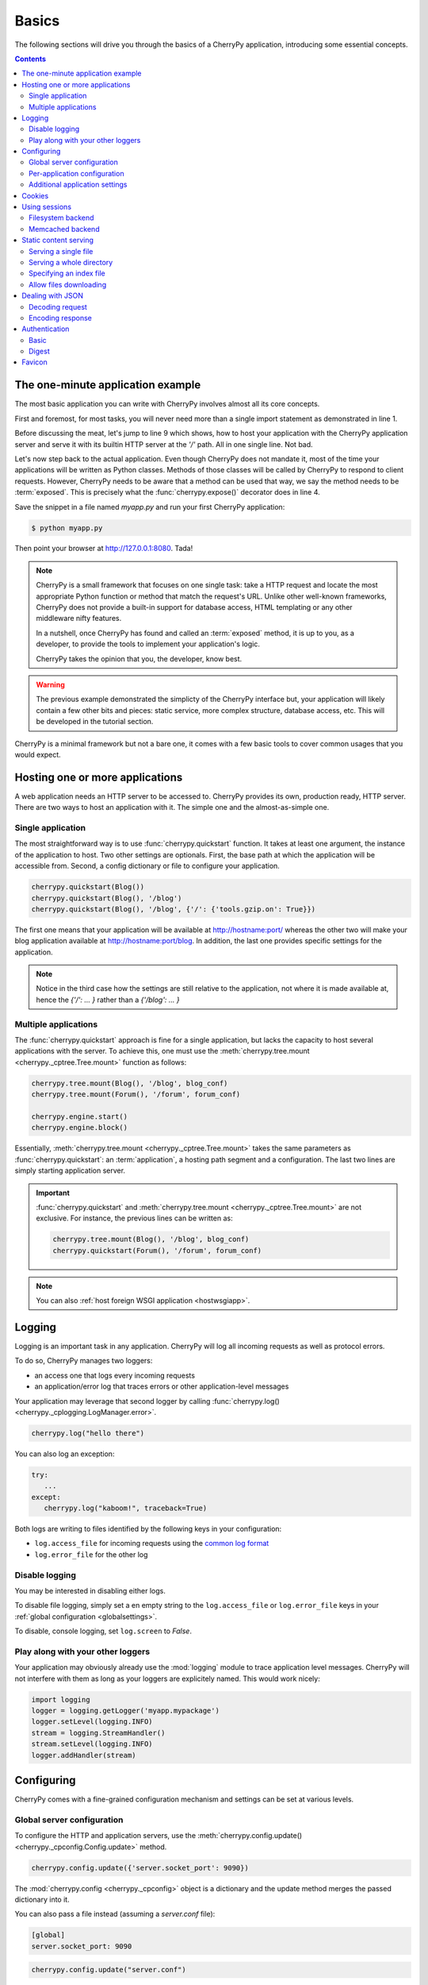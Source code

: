 .. _basics:

Basics
------

The following sections will drive you through the basics of
a CherryPy application, introducing some essential concepts.

.. contents::
   :depth:  4

The one-minute application example
##################################

The most basic application you can write with CherryPy 
involves almost all its core concepts.

.. code-block:: python
   :linenos:

   import cherrypy
   
   class Root(object):
       @cherrypy.expose
       def index(self):
           return "Hello World!"

   if __name__ == '__main__':
      cherrypy.quickstart(Root(), '/')


First and foremost, for most tasks, you will never need more than
a single import statement as demonstrated in line 1.

Before discussing the meat, let's jump to line 9 which shows,
how to host your application with the CherryPy application server
and serve it with its builtin HTTP server at the `'/'` path. 
All in one single line. Not bad.

Let's now step back to the actual application. Even though CherryPy
does not mandate it, most of the time your applications 
will be written as Python classes. Methods of those classes will
be called by CherryPy to respond to client requests. However,
CherryPy needs to be aware that a method can be used that way, we
say the method needs to be :term:`exposed`. This is precisely
what the :func:`cherrypy.expose()` decorator does in line 4. 

Save the snippet in a file named `myapp.py` and run your first
CherryPy application:

.. code-block:: bash

   $ python myapp.py

Then point your browser at http://127.0.0.1:8080. Tada!


.. note::

   CherryPy is a small framework that focuses on one single task: 
   take a HTTP request and locate the most appropriate
   Python function or method that match the request's URL. 
   Unlike other well-known frameworks, CherryPy does not 
   provide a built-in support for database access, HTML
   templating or any other middleware nifty features. 

   In a nutshell, once CherryPy has found and called an 
   :term:`exposed` method, it is up to you, as a developer, to
   provide the tools to implement your application's logic.

   CherryPy takes the opinion that you, the developer, know best.

.. warning::

   The previous example demonstrated the simplicty of the
   CherryPy interface but, your application will likely
   contain a few other bits and pieces: static service,
   more complex structure, database access, etc. 
   This will be developed in the tutorial section.


CherryPy is a minimal framework but not a bare one, it comes
with a few basic tools to cover common usages that you would
expect.

Hosting one or more applications
################################

A web application needs an HTTP server to be accessed to. CherryPy
provides its own, production ready, HTTP server. There are two
ways to host an application with it. The simple one and the almost-as-simple one.

Single application
^^^^^^^^^^^^^^^^^^

The most straightforward way is to use :func:`cherrypy.quickstart`
function. It takes at least one argument, the instance of the 
application to host. Two other settings are optionals. First, the
base path at which the application will be accessible from. Second,
a config dictionary or file to configure your application.

.. code-block:: python

   cherrypy.quickstart(Blog())
   cherrypy.quickstart(Blog(), '/blog')
   cherrypy.quickstart(Blog(), '/blog', {'/': {'tools.gzip.on': True}})

The first one means that your application will be available at
http://hostname:port/ whereas the other two will make your blog
application available at http://hostname:port/blog. In addition,
the last one provides specific settings for the application.

.. note::

   Notice in the third case how the settings are still 
   relative to the application, not where it is made available at, 
   hence the `{'/': ... }` rather than a `{'/blog': ... }`


Multiple applications
^^^^^^^^^^^^^^^^^^^^^

The :func:`cherrypy.quickstart` approach is fine for a single application,
but lacks the capacity to host several applications with the server.
To achieve this, one must use the :meth:`cherrypy.tree.mount <cherrypy._cptree.Tree.mount>` 
function as follows:

.. code-block:: python

   cherrypy.tree.mount(Blog(), '/blog', blog_conf)
   cherrypy.tree.mount(Forum(), '/forum', forum_conf)
   
   cherrypy.engine.start()
   cherrypy.engine.block()

Essentially, :meth:`cherrypy.tree.mount <cherrypy._cptree.Tree.mount>`  
takes the same parameters as :func:`cherrypy.quickstart`: an :term:`application`, 
a hosting path segment and a configuration. The last two lines 
are simply starting application server.

.. important::

   :func:`cherrypy.quickstart` and :meth:`cherrypy.tree.mount <cherrypy._cptree.Tree.mount>` 
   are not exclusive. For instance, the previous lines can be written as:

   .. code-block:: python

      cherrypy.tree.mount(Blog(), '/blog', blog_conf)
      cherrypy.quickstart(Forum(), '/forum', forum_conf)

.. note::
   
   You can also :ref:`host foreign WSGI application <hostwsgiapp>`.


Logging
#######

Logging is an important task in any application. CherryPy will
log all incoming requests as well as protocol errors.

To do so, CherryPy manages two loggers:

- an access one that logs every incoming requests 
- an application/error log that traces errors or other application-level messages

Your application may leverage that second logger by calling
:func:`cherrypy.log() <cherrypy._cplogging.LogManager.error>`. 

.. code-block:: python

   cherrypy.log("hello there")

You can also log an exception:

.. code-block:: python

   try:
      ...
   except:
      cherrypy.log("kaboom!", traceback=True)

Both logs are writing to files identified by the following keys
in your configuration:

- ``log.access_file`` for incoming requests using the 
  `common log format <http://en.wikipedia.org/wiki/Common_Log_Format>`_
- ``log.error_file`` for the other log

.. seealso::

   Refer to the :mod:`cherrypy._cplogging` module for more
   details about CherryPy's logging architecture.

Disable logging
^^^^^^^^^^^^^^^

You may be interested in disabling either logs.

To disable file logging, simply set a en empty string to the 
``log.access_file`` or ``log.error_file`` keys in your 
:ref:`global configuration <globalsettings>`.

To disable, console logging, set ``log.screen`` to `False`.


Play along with your other loggers
^^^^^^^^^^^^^^^^^^^^^^^^^^^^^^^^^^

Your application may obviously already use the :mod:`logging`
module to trace application level messages. CherryPy will not
interfere with them as long as your loggers are explicitely
named. This would work nicely:

.. code-block:: python
		
    import logging
    logger = logging.getLogger('myapp.mypackage')
    logger.setLevel(logging.INFO)
    stream = logging.StreamHandler()
    stream.setLevel(logging.INFO)
    logger.addHandler(stream)

.. _config:

Configuring
###########

CherryPy comes with a fine-grained configuration mechanism and 
settings can be set at various levels.

.. seealso::

   Once you have the reviewed the basics, please refer
   to the :ref:`in-depth discussion <configindepth>` 
   around configuration.

.. _globalsettings:

Global server configuration
^^^^^^^^^^^^^^^^^^^^^^^^^^^

To configure the HTTP and application servers, 
use the :meth:`cherrypy.config.update() <cherrypy._cpconfig.Config.update>` 
method.

.. code-block:: python

   cherrypy.config.update({'server.socket_port': 9090})

The :mod:`cherrypy.config <cherrypy._cpconfig>` object is a dictionary and the 
update method merges the passed dictionary into it.

You can also pass a file instead (assuming a `server.conf`
file):

.. code-block:: ini

   [global]
   server.socket_port: 9090

.. code-block:: python

   cherrypy.config.update("server.conf")

.. warning::

   :meth:`cherrypy.config.update() <cherrypy._cpconfig.Config.update>`  
   is not meant to be used to configure the application. 
   It is a common mistake. It is used to configure the server and engine.

.. _perappconf:

Per-application configuration
^^^^^^^^^^^^^^^^^^^^^^^^^^^^^

To configure your application, pass in a dictionary or a file 
when you associate your application to the server.

.. code-block:: python

   cherrypy.quickstart(myapp, '/', {'/': {'tools.gzip.on': True}})

or via a file (called `app.conf` for instance):

.. code-block:: ini

   [/]
   tools.gzip.on: True

.. code-block:: python

   cherrypy.quickstart(myapp, '/', "app.conf")
 
Although, you can define most of your configuration in a global
fashion, it is sometimes convenient to define them
where they are applied in the code.

.. code-block:: python

   class Root(object):
       @cherrypy.expose
       @cherrypy.tools.gzip()
       def index(self):
           return "hello world!"

A variant notation to the above:

.. code-block:: python

   class Root(object):
       @cherrypy.expose
       def index(self):
           return "hello world!"
       index._cp_config = {'tools.gzip.on': True}

Both methods have the same effect so pick the one
that suits your style best.

Additional application settings
^^^^^^^^^^^^^^^^^^^^^^^^^^^^^^^

You can add settings that are not specific to a request URL
and retrieve them from your page handler as follows:

.. code-block:: ini
		
   [/]
   tools.gzip.on: True

   [googleapi]
   key = "..."
   appid = "..."
   
.. code-block:: python

   class Root(object):
       @cherrypy.expose
       def index(self):
           google_appid = cherrypy.request.app.config['googleapi']['appid']
           return "hello world!"

   cherrypy.quickstart(Root(), '/', "app.conf")


Cookies
#######

CherryPy uses the :mod:`Cookie` module from python and in particular the
:class:`Cookie.SimpleCookie` object type to handle cookies.

- To send a cookie to a browser, set ``cherrypy.response.cookie[key] = value``.
- To retrieve a cookie sent by a browser, use ``cherrypy.request.cookie[key]``.
- To delete a cookie (on the client side), you must *send* the cookie with its
  expiration time set to `0`:

.. code-block:: python

    cherrypy.response.cookie[key] = value
    cherrypy.response.cookie[key]['expires'] = 0

It's important to understand that the request cookies are **not** automatically
copied to the response cookies. Clients will send the same cookies on every
request, and therefore ``cherrypy.request.cookie`` should be populated each
time. But the server doesn't need to send the same cookies with every response;
therefore, ``cherrypy.response.cookie`` will usually be empty. When you wish
to “delete” (expire) a cookie, therefore, you must set
``cherrypy.response.cookie[key] = value`` first, and then set its ``expires``
attribute to 0.

Extended example:

.. code-block:: python

    import cherrypy

    class MyCookieApp(object):
        @cherrypy.expose
        def set(self):
            cookie = cherrypy.response.cookie
            cookie['cookieName'] = 'cookieValue'
            cookie['cookieName']['path'] = '/'
            cookie['cookieName']['max-age'] = 3600
            cookie['cookieName']['version'] = 1
            return "<html><body>Hello, I just sent you a cookie</body></html>"

        @cherrypy.expose
        def read(self):
            cookie = cherrypy.request.cookie
            res = """<html><body>Hi, you sent me %s cookies.<br />
                    Here is a list of cookie names/values:<br />""" % len(cookie)
            for name in cookie.keys():
                res += "name: %s, value: %s<br>" % (name, cookie[name].value)
            return res + "</body></html>"

    if __name__ == '__main__':
        cherrypy.quickstart(MyCookieApp(), '/cookie')


.. _basicsession:

Using sessions
##############

Sessions are one of the most common mechanism used by developers to 
identify users and synchronize their activity. By default, CherryPy
does not activate sessions because it is not a mandatory feature
to have, to enable it simply add the following settings in your
configuration:

.. code-block:: ini

   [/]
   tools.sessions.on: True

.. code-block:: python

   cherrypy.quickstart(myapp, '/', "app.conf")
 
Sessions are, by default, stored in RAM so, if you restart your server
all of your current sessions will be lost. You can store them in memcached
or on the filesystem instead.

Using sessions in your applications is done as follows:

.. code-block:: python

   import cherrypy
  
   @cherrypy.expose
   def index(self):
       if 'count' not in cherrypy.session:
          cherrypy.session['count'] = 0
       cherrypy.session['count'] += 1

In this snippet, everytime the the index page handler is called,
the current user's session has its `'count'` key incremented by `1`.

CherryPy knows which session to use by inspecting the cookie
sent alongside the request. This cookie contains the session
identifier used by CherryPy to load the user's session from
the storage.

.. seealso::

   Refer to the :mod:`cherrypy.lib.sessions` module for more
   details about the session interface and implementation.
   Notably you will learn about sessions expiration.

Filesystem backend
^^^^^^^^^^^^^^^^^^

Using a filesystem is a simple to not lose your sessions
between reboots. Each session is saved in its own file within
the given directory. 

.. code-block:: ini

   [/]
   tools.sessions.on: True
   tools.sessions.storage_type = "file"
   tools.sessions.storage_path = "/some/directorys"

Memcached backend
^^^^^^^^^^^^^^^^^

`Memcached <http://memcached.org/>`_ is a popular key-store on top of your RAM, 
it is distributed and a good choice if you want to
share sessions outside of the process running CherryPy.

.. code-block:: ini

   [/]
   tools.sessions.on: True
   tools.sessions.storage_type = "memcached"

.. _staticontent:

Static content serving
######################

CherryPy can serve your static content such as images, javascript and 
CSS resources, etc. 

.. note::

   CherryPy uses the :mod:`mimetypes` module to determine the
   best content-type to serve a particular resource. If the choice
   is not valid, you can simply set more media-types as follows:

   .. code-block:: python
 
      import mimetypes
      mimetypes.types_map['.csv'] = 'text/csv'


Serving a single file
^^^^^^^^^^^^^^^^^^^^^

You can serve a single file as follows:

.. code-block:: ini

   [/style.css]
   tools.staticfile.on = True
   tools.staticfile.filename = "/home/site/style.css"

CherryPy will automatically respond to URLs such as 
`http://hostname/style.css`.

Serving a whole directory
^^^^^^^^^^^^^^^^^^^^^^^^^

Serving a whole directory is similar to a single file:

.. code-block:: ini

   [/static]
   tools.staticdir.on = True
   tools.staticdir.dir = "/home/site/static"

Assuming you have a file at `static/js/my.js`, 
CherryPy will automatically respond to URLs such as 
`http://hostname/static/js/my.js`.


.. note::

   CherryPy always requires the absolute path to the files or directories
   it will serve. If you have several static sections to configure
   but located in the same root directory, you can use the following 
   shortcut:

   
   .. code-block:: ini

      [/]
      tools.staticdir.root = "/home/site"

      [/static]
      tools.staticdir.on = True
      tools.staticdir.dir = "static"

Specifying an index file
^^^^^^^^^^^^^^^^^^^^^^^^^

By default, CherryPy will repsond to the root of a static
directory with an 404 error indicating the path '/' was not found.
To specify an index file, you can use the following:

.. code-block:: ini

   [/static]
   tools.staticdir.on = True
   tools.staticdir.dir = "/home/site/static"
   tools.staticdir.index = "index.html"

Assuming you have a file at `static/index.html`, 
CherryPy will automatically respond to URLs such as 
`http://hostname/static/` by returning its contents.


Allow files downloading
^^^^^^^^^^^^^^^^^^^^^^^

Using ``"application/x-download"`` response content-type,
you can tell a browser that a resource should be downloaded
onto the user's machine rather than displayed.

You could for instance write a page handler as follows:

.. code-block:: python

    from cherrypy.lib.static import serve_file

    @cherrypy.expose
    def download(self, filepath):
        return serve_file(filepath, "application/x-download", "attachment")

Assuming the filepath is a valid path on your machine, the 
response would be considered as a downloadable content by
the browser.

.. warning::

   The above page handler is a security risk on its own since any file
   of the server could be accessed (if the user running the
   server had permissions on them).


Dealing with JSON
#################

CherryPy has built-in support for JSON encoding and decoding
of the request and/or response.

Decoding request
^^^^^^^^^^^^^^^^

To automatically decode the content of a request using JSON:

.. code-block:: python

   class Root(object):
       @cherrypy.expose
       @cherrypy.tools.json_in()
       def index(self):
           data = cherrypy.request.json

The `json` attribute attached to the request contains
the decoded content.

Encoding response
^^^^^^^^^^^^^^^^^

To automatically encode the content of a response using JSON:

.. code-block:: python

   class Root(object):
       @cherrypy.expose
       @cherrypy.tools.json_out()
       def index(self):
           return {'key': 'value'}

CherryPy will encode any content returned by your page handler
using JSON. Not all type of objects may natively be
encoded.

Authentication
##############

CherryPy provides support for two very simple authentication mechanisms,
both described in :rfc:`2617`: Basic and Digest. They are most commonly
known to trigger a browser's popup asking users their name
and password.

Basic
^^^^^

Basic authentication is the simplest form of authentication however
it is not a secure one as the user's credentials are embedded into
the request. We advise against using it unless you are running on
SSL or within a closed network.

.. code-block:: python

   from cherrypy.lib import auth_basic

   USERS = {'jon': 'secret'}

   def validate_password(username, password):
       if username in USERS and USERS[username] == password:
          return True
       return False

   conf = {
      '/protected/area': {
          'tools.auth_basic.on': True,
          'tools.auth_basic.realm': 'localhost',
          'tools.auth_basic.checkpassword': validate_password
       } 
   }

   cherrypy.quickstart(myapp, '/', conf)

Simply put, you have to provide a function that will
be called by CherryPy passing the username and password 
decoded from the request.

The function can read its data from any source it has to: a file,
a database, memory, etc.


Digest
^^^^^^

Digest authentication differs by the fact the credentials
are not carried on by the request so it's a little more secure
than basic.

CherryPy's digest support has a similar interface to the 
basic one explained above.

.. code-block:: python

   from cherrypy.lib import auth_digest

   USERS = {'jon': 'secret'}

   conf = {
      '/protected/area': {
           'tools.auth_digest.on': True,
           'tools.auth_digest.realm': 'localhost',
           'tools.auth_digest.get_ha1': auth_digest.get_ha1_dict_plain(USERS),
           'tools.auth_digest.key': 'a565c27146791cfb'
      }
   }

   cherrypy.quickstart(myapp, '/', conf)

Favicon
#######

CherryPy serves its own sweet red cherrypy as the default 
`favicon <http://en.wikipedia.org/wiki/Favicon>`_ using the static file
tool. You can serve your own favicon as follows:

.. code-block:: python

    import cherrypy

    class HelloWorld(object):
       @cherrypy.expose
       def index(self):
           return "Hello World!"

    if __name__ == '__main__':
        cherrypy.quickstart(HelloWorld(), '/',
            {
                '/favicon.ico':
                {
                    'tools.staticfile.on': True,
                    'tools.staticfile.filename': '/path/to/myfavicon.ico'
                }
            }
        )

Please refer to the :ref:`static serving <staticontent>` section
for more details.

You can also use a file to configure it:

.. code-block:: ini

    [/favicon.ico]
    tools.staticfile.on: True
    tools.staticfile.filename: "/path/to/myfavicon.ico"


.. code-block:: python

    import cherrypy

    class HelloWorld(object):
       @cherrypy.expose
       def index(self):
           return "Hello World!"

    if __name__ == '__main__':
        cherrypy.quickstart(HelloWorld(), '/', app.conf)
